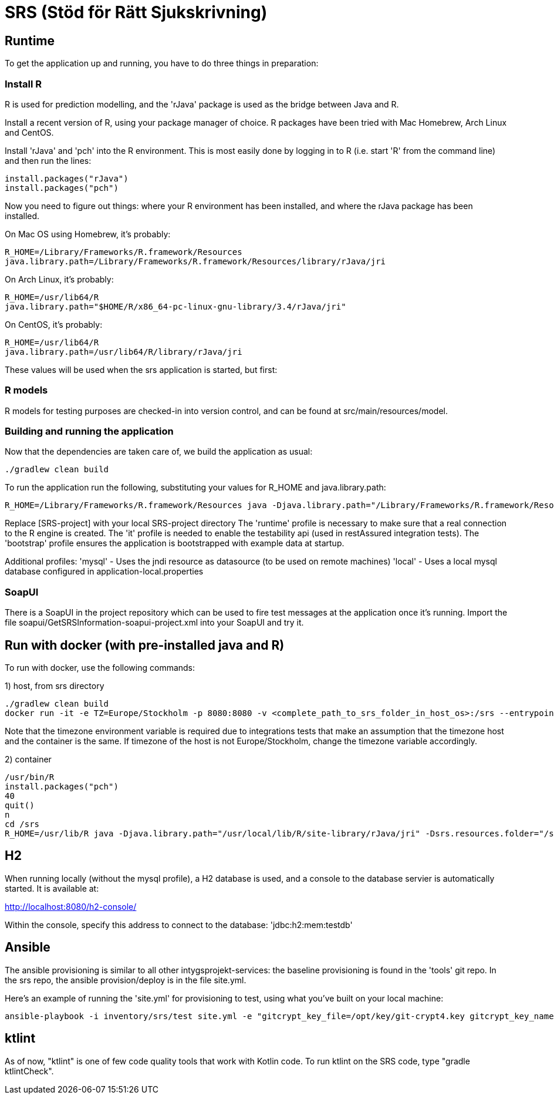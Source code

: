 = SRS (Stöd för Rätt Sjukskrivning)

== Runtime

To get the application up and running, you have to do three things in preparation:

=== Install R

R is used for prediction modelling, and the 'rJava' package is used as the bridge between Java and R.

Install a recent version of R, using your package manager of choice. R packages have been tried with Mac Homebrew, Arch Linux and CentOS.

Install 'rJava' and 'pch' into the R environment. This is most easily done by logging in to R (i.e. start 'R' from the command line) and then run the
lines:
----
install.packages("rJava")
install.packages("pch")
----

Now you need to figure out things: where your R environment has been installed, and where the rJava package has been installed.

On Mac OS using Homebrew, it's probably:
----
R_HOME=/Library/Frameworks/R.framework/Resources
java.library.path=/Library/Frameworks/R.framework/Resources/library/rJava/jri
----

On Arch Linux, it's probably:
----
R_HOME=/usr/lib64/R
java.library.path="$HOME/R/x86_64-pc-linux-gnu-library/3.4/rJava/jri"
----

On CentOS, it's probably:
----
R_HOME=/usr/lib64/R
java.library.path=/usr/lib64/R/library/rJava/jri
----

These values will be used when the srs application is started, but first:


=== R models 

R models for testing purposes are checked-in into version control, and can be found at src/main/resources/model.


=== Building and running the application

Now that the dependencies are taken care of, we build the application as usual:

 ./gradlew clean build

To run the application run the following, substituting your values for R_HOME and java.library.path:

 R_HOME=/Library/Frameworks/R.framework/Resources java -Djava.library.path="/Library/Frameworks/R.framework/Resources/library/rJava/jri" -Dsrs.resources.folder="[SRS-project]/src/main/resources" -jar build/libs/*.war --spring.profiles.active=runtime,it,bootstrap

Replace [SRS-project] with your local SRS-project directory
The 'runtime' profile is necessary to make sure that a real connection to the R engine is created.
The 'it' profile is needed to enable the testability api (used in restAssured integration tests).
The 'bootstrap' profile ensures the application is bootstrapped with example data at startup.

Additional profiles:
'mysql' - Uses the jndi resource as datasource (to be used on remote machines)
'local' - Uses a local mysql database configured in application-local.properties

=== SoapUI

There is a SoapUI in the project repository which can be used to fire test messages at the application once it's running. Import the file
soapui/GetSRSInformation-soapui-project.xml into your SoapUI and try it.

== Run with docker (with pre-installed java and R)
To run with docker, use the following commands:

1) host, from srs directory

----
./gradlew clean build
docker run -it -e TZ=Europe/Stockholm -p 8080:8080 -v <complete_path_to_srs_folder_in_host_os>:/srs --entrypoint=/bin/bash jaehyeon/r-java
----

Note that the timezone environment variable is required due to integrations tests that make an assumption that the timezone host and the container is the same. If timezone of the host is not Europe/Stockholm, change the timezone variable accordingly.


2) container

----
/usr/bin/R
install.packages("pch")
40
quit()
n
cd /srs
R_HOME=/usr/lib/R java -Djava.library.path="/usr/local/lib/R/site-library/rJava/jri" -Dsrs.resources.folder="/srs/src/main/resources" -jar build/libs/*.war --spring.profiles.active=runtime,it,bootstrap
----

== H2

When running locally (without the mysql profile), a H2 database is used, and a console to the database servier is automatically started. It
is available at:

http://localhost:8080/h2-console/

Within the console, specify this address to connect to the database: 'jdbc:h2:mem:testdb'


== Ansible

The ansible provisioning is similar to all other intygsprojekt-services: the baseline provisioning is found in the 'tools' git repo. In the
srs repo, the ansible provision/deploy is in the file site.yml.

Here's an example of running the 'site.yml' for provisioning to test, using what you've built on your local machine:

 ansible-playbook -i inventory/srs/test site.yml -e "gitcrypt_key_file=/opt/key/git-crypt4.key gitcrypt_key_name=git-crypt4.key" -e "version=0.0.1-SNAPSHOT" -e "deploy_from_repo=false"


== ktlint

As of now, "ktlint" is one of few code quality tools that work with Kotlin code. To run ktlint on the SRS code, type "gradle ktlintCheck".
